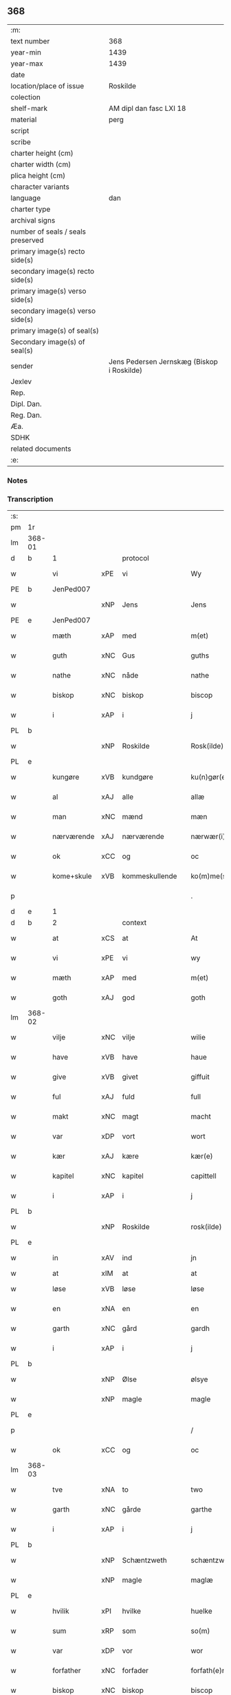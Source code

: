 ** 368

| :m:                               |                                            |
| text number                       | 368                                        |
| year-min                          | 1439                                       |
| year-max                          | 1439                                       |
| date                              |                                            |
| location/place of issue           | Roskilde                                   |
| colection                         |                                            |
| shelf-mark                        | AM dipl dan fasc LXI 18                    |
| material                          | perg                                       |
| script                            |                                            |
| scribe                            |                                            |
| charter height (cm)               |                                            |
| charter width (cm)                |                                            |
| plica height (cm)                 |                                            |
| character variants                |                                            |
| language                          | dan                                        |
| charter type                      |                                            |
| archival signs                    |                                            |
| number of seals / seals preserved |                                            |
| primary image(s) recto side(s)    |                                            |
| secondary image(s) recto side(s)  |                                            |
| primary image(s) verso side(s)    |                                            |
| secondary image(s) verso side(s)  |                                            |
| primary image(s) of seal(s)       |                                            |
| Secondary image(s) of seal(s)     |                                            |
| sender                            | Jens Pedersen Jernskæg (Biskop i Roskilde) |
| Jexlev                            |                                            |
| Rep.                              |                                            |
| Dipl. Dan.                        |                                            |
| Reg. Dan.                         |                                            |
| Æa.                               |                                            |
| SDHK                              |                                            |
| related documents                 |                                            |
| :e:                               |                                            |

*** Notes


*** Transcription
| :s: |        |             |     |                |   |                     |             |   |   |   |        |     |   |   |   |        |          |          |  |    |    |    |    |
| pm  | 1r     |             |     |                |   |                     |             |   |   |   |        |     |   |   |   |        |          |          |  |    |    |    |    |
| lm  | 368-01 |             |     |                |   |                     |             |   |   |   |        |     |   |   |   |        |          |          |  |    |    |    |    |
| d   | b      | 1           |     | protocol       |   |                     |             |   |   |   |        |     |   |   |   |        |          |          |  |    |    |    |    |
| w   |        | vi          | xPE | vi             |   | Wy                  | Wý          |   |   |   |        | dan |   |   |   | 368-01 | 1:protocol |          |  |    |    |    |    |
| PE  | b      | JenPed007   |     |                |   |                     |             |   |   |   |        |     |   |   |   |        |          |          |  |    |    |    |    |
| w   |        |             | xNP | Jens           |   | Jens                | Jen        |   |   |   |        | dan |   |   |   | 368-01 | 1:protocol |          |  |1550|    |    |    |
| PE  | e      | JenPed007   |     |                |   |                     |             |   |   |   |        |     |   |   |   |        |          |          |  |    |    |    |    |
| w   |        | mæth        | xAP | med            |   | m(et)               | mꝫ          |   |   |   |        | dan |   |   |   | 368-01 | 1:protocol |          |  |    |    |    |    |
| w   |        | guth        | xNC | Gus            |   | guths               | guth       |   |   |   |        | dan |   |   |   | 368-01 | 1:protocol |          |  |    |    |    |    |
| w   |        | nathe       | xNC | nåde           |   | nathe               | nathe       |   |   |   |        | dan |   |   |   | 368-01 | 1:protocol |          |  |    |    |    |    |
| w   |        | biskop      | xNC | biskop         |   | biscop              | biſcop      |   |   |   |        | dan |   |   |   | 368-01 | 1:protocol |          |  |    |    |    |    |
| w   |        | i           | xAP | i              |   | j                   | j           |   |   |   |        | dan |   |   |   | 368-01 | 1:protocol |          |  |    |    |    |    |
| PL | b |    |   |   |   |                     |                  |   |   |   |                                 |     |   |   |   |               |          |          |  |    |    |    |    |
| w   |        |             | xNP | Roskilde       |   | Rosk(ilde)          | Roſkꝭ       |   |   |   |        | dan |   |   |   | 368-01 | 1:protocol |          |  |    |    |1518|    |
| PL | e |    |   |   |   |                     |                  |   |   |   |                                 |     |   |   |   |               |          |          |  |    |    |    |    |
| w   |        | kungøre     | xVB | kundgøre       |   | ku(n)gør(e)         | ku̅gør      |   |   |   |        | dan |   |   |   | 368-01 | 1:protocol |          |  |    |    |    |    |
| w   |        | al          | xAJ | alle           |   | allæ                | allæ        |   |   |   |        | dan |   |   |   | 368-01 | 1:protocol |          |  |    |    |    |    |
| w   |        | man         | xNC | mænd           |   | mæn                 | mæ         |   |   |   |        | dan |   |   |   | 368-01 | 1:protocol |          |  |    |    |    |    |
| w   |        | nærværende  | xAJ | nærværende     |   | nærwær(i)nd(e)      | nærwærn   |   |   |   |        | dan |   |   |   | 368-01 | 1:protocol |          |  |    |    |    |    |
| w   |        | ok          | xCC | og             |   | oc                  | oc          |   |   |   |        | dan |   |   |   | 368-01 | 1:protocol |          |  |    |    |    |    |
| w   |        | kome+skule  | xVB | kommeskullende |   | ko(m)me(skulende)   | ko̅me       |   |   |   | de-sup | dan |   |   |   | 368-01 | 1:protocol |          |  |    |    |    |    |
| p   |        |             |     |                |   | .                   | .           |   |   |   |        | dan |   |   |   | 368-01 | 1:protocol |          |  |    |    |    |    |
| d   | e      | 1           |     |                |   |                     |             |   |   |   |        |     |   |   |   |        |          |          |  |    |    |    |    |
| d   | b      | 2           |     | context        |   |                     |             |   |   |   |        |     |   |   |   |        |          |          |  |    |    |    |    |
| w   |        | at          | xCS | at             |   | At                  | At          |   |   |   |        | dan |   |   |   | 368-01 | 2:context |          |  |    |    |    |    |
| w   |        | vi          | xPE | vi             |   | wy                  | wý          |   |   |   |        | dan |   |   |   | 368-01 | 2:context |          |  |    |    |    |    |
| w   |        | mæth        | xAP | med            |   | m(et)               | mꝫ          |   |   |   |        | dan |   |   |   | 368-01 | 2:context |          |  |    |    |    |    |
| w   |        | goth        | xAJ | god            |   | goth                | goth        |   |   |   |        | dan |   |   |   | 368-01 | 2:context |          |  |    |    |    |    |
| lm  | 368-02 |             |     |                |   |                     |             |   |   |   |        |     |   |   |   |        |          |          |  |    |    |    |    |
| w   |        | vilje       | xNC | vilje          |   | wilie               | wilıe       |   |   |   |        | dan |   |   |   | 368-02 | 2:context |          |  |    |    |    |    |
| w   |        | have        | xVB | have           |   | haue                | haue        |   |   |   |        | dan |   |   |   | 368-02 | 2:context |          |  |    |    |    |    |
| w   |        | give        | xVB | givet          |   | giffuit             | giffuit     |   |   |   |        | dan |   |   |   | 368-02 | 2:context |          |  |    |    |    |    |
| w   |        | ful         | xAJ | fuld           |   | full                | full        |   |   |   |        | dan |   |   |   | 368-02 | 2:context |          |  |    |    |    |    |
| w   |        | makt        | xNC | magt           |   | macht               | macht       |   |   |   |        | dan |   |   |   | 368-02 | 2:context |          |  |    |    |    |    |
| w   |        | var         | xDP | vort           |   | wort                | woꝛt        |   |   |   |        | dan |   |   |   | 368-02 | 2:context |          |  |    |    |    |    |
| w   |        | kær         | xAJ | kære           |   | kær(e)              | kær        |   |   |   |        | dan |   |   |   | 368-02 | 2:context |          |  |    |    |    |    |
| w   |        | kapitel     | xNC | kapitel        |   | capittell           | capittell   |   |   |   |        | dan |   |   |   | 368-02 | 2:context |          |  |    |    |    |    |
| w   |        | i           | xAP | i              |   | j                   | j           |   |   |   |        | dan |   |   |   | 368-02 | 2:context |          |  |    |    |    |    |
| PL | b |    |   |   |   |                     |                  |   |   |   |                                 |     |   |   |   |               |          |          |  |    |    |    |    |
| w   |        |             | xNP | Roskilde       |   | rosk(ilde)          | roſkꝭ       |   |   |   |        | dan |   |   |   | 368-02 | 2:context |          |  |    |    |1519|    |
| PL | e |    |   |   |   |                     |                  |   |   |   |                                 |     |   |   |   |               |          |          |  |    |    |    |    |
| w   |        | in          | xAV | ind            |   | jn                  | ȷn          |   |   |   |        | dan |   |   |   | 368-02 | 2:context |          |  |    |    |    |    |
| w   |        | at          | xIM | at             |   | at                  | at          |   |   |   | =      |     |   |   |   |        | 2:context |          |  |    |    |    |    |
| w   |        | løse        | xVB | løse           |   | løse                | løſe        |   |   |   | ==     | dan |   |   |   | 368-02 | 2:context |          |  |    |    |    |    |
| w   |        | en          | xNA | en             |   | en                  | e          |   |   |   |        | dan |   |   |   | 368-02 | 2:context |          |  |    |    |    |    |
| w   |        | garth       | xNC | gård           |   | gardh               | gardh       |   |   |   |        | dan |   |   |   | 368-02 | 2:context |          |  |    |    |    |    |
| w   |        | i           | xAP | i              |   | j                   | j           |   |   |   |        | dan |   |   |   | 368-02 | 2:context |          |  |    |    |    |    |
| PL | b |    |   |   |   |                     |                  |   |   |   |                                 |     |   |   |   |               |          |          |  |    |    |    |    |
| w   |        |             | xNP | Ølse           |   | ølsye               | ølſye       |   |   |   |        | dan |   |   |   | 368-02 | 2:context |          |  |    |    |1520|    |
| w   |        |             | xNP | magle          |   | magle               | magle       |   |   |   |        | dan |   |   |   | 368-02 | 2:context |          |  |    |    |1520|    |
| PL | e |    |   |   |   |                     |                  |   |   |   |                                 |     |   |   |   |               |          |          |  |    |    |    |    |
| p   |        |             |     |                |   | /                   | /           |   |   |   |        | dan |   |   |   | 368-02 | 2:context |          |  |    |    |    |    |
| w   |        | ok          | xCC | og             |   | oc                  | oc          |   |   |   |        | dan |   |   |   | 368-02 | 2:context |          |  |    |    |    |    |
| lm  | 368-03 |             |     |                |   |                     |             |   |   |   |        |     |   |   |   |        |          |          |  |    |    |    |    |
| w   |        | tve         | xNA | to             |   | two                 | two         |   |   |   |        | dan |   |   |   | 368-03 | 2:context |          |  |    |    |    |    |
| w   |        | garth       | xNC | gårde          |   | garthe              | garthe      |   |   |   |        | dan |   |   |   | 368-03 | 2:context |          |  |    |    |    |    |
| w   |        | i           | xAP | i              |   | j                   | j           |   |   |   |        | dan |   |   |   | 368-03 | 2:context |          |  |    |    |    |    |
| PL | b |    |   |   |   |                     |                  |   |   |   |                                 |     |   |   |   |               |          |          |  |    |    |    |    |
| w   |        |             | xNP | Schæntzweth    |   | schæntzweth         | ſchæntzweth |   |   |   |        | dan |   |   |   | 368-03 | 2:context |          |  |    |    |1521|    |
| w   |        |             | xNP | magle          |   | maglæ               | maglæ       |   |   |   |        | dan |   |   |   | 368-03 | 2:context |          |  |    |    |1521|    |
| PL | e |    |   |   |   |                     |                  |   |   |   |                                 |     |   |   |   |               |          |          |  |    |    |    |    |
| w   |        | hvilik      | xPI | hvilke         |   | huelke              | huelke      |   |   |   |        | dan |   |   |   | 368-03 | 2:context |          |  |    |    |    |    |
| w   |        | sum         | xRP | som            |   | so(m)               | ſo̅          |   |   |   |        | dan |   |   |   | 368-03 | 2:context |          |  |    |    |    |    |
| w   |        | var         | xDP | vor            |   | wor                 | woꝛ         |   |   |   |        | dan |   |   |   | 368-03 | 2:context |          |  |    |    |    |    |
| w   |        | forfather   | xNC | forfader       |   | forfath(e)r         | foꝛfathr   |   |   |   |        | dan |   |   |   | 368-03 | 2:context |          |  |    |    |    |    |
| w   |        | biskop      | xNC | biskop         |   | biscop              | biſcop      |   |   |   |        | dan |   |   |   | 368-03 | 2:context |          |  |    |    |    |    |
| PE  | b      | PedLod001   |     |                |   |                     |             |   |   |   |        |     |   |   |   |        |          |          |  |    |    |    |    |
| w   |        |             | xNP | Peder          |   | pæth(e)r            | pæthꝛ      |   |   |   |        | dan |   |   |   | 368-03 | 2:context |          |  |1551|    |    |    |
| PE  | e      | PedLod001   |     |                |   |                     |             |   |   |   |        |     |   |   |   |        |          |          |  |    |    |    |    |
| w   |        | en          | xAT | en             |   | een                 | ee         |   |   |   |        | dan |   |   |   | 368-03 | 2:context |          |  |    |    |    |    |
| w   |        | goth        | xAJ | god            |   | goth                | goth        |   |   |   |        | dan |   |   |   | 368-03 | 2:context |          |  |    |    |    |    |
| w   |        | kone        | xNC | kvinde         |   | q(ui)nne            | qnne       |   |   |   |        | dan |   |   |   | 368-03 | 2:context |          |  |    |    |    |    |
| PE  | b      | KriPed003   |     |                |   |                     |             |   |   |   |        |     |   |   |   |        |          |          |  |    |    |    |    |
| PE | b | KriPed003 |   |   |   |                     |                  |   |   |   |                                 |     |   |   |   |               |          |          |  |    |    |    |    |
| w   |        |             | xNP | Kirstine       |   | kirstine            | kırſtine    |   |   |   |        | dan |   |   |   | 368-03 | 2:context |          |  |1552|2505|    |    |
| PE | e | KriPed003 |   |   |   |                     |                  |   |   |   |                                 |     |   |   |   |               |          |          |  |    |    |    |    |
| lm  | 368-04 |             |     |                |   |                     |             |   |   |   |        |     |   |   |   |        |          |          |  |    |    |    |    |
| w   |        |             | xNP | Oves           |   | awes                | awes        |   |   |   |        | dan |   |   |   | 368-04 | 2:context |          |  |    |2505|    |    |
| PE  | e      | KriPed003   |     |                |   |                     |             |   |   |   |        |     |   |   |   |        |          |          |  |    |    |    |    |
| PE  | b      | OveSte001   |     |                |   |                     |             |   |   |   |        |     |   |   |   |        |          |          |  |    |    |    |    |
| w   |        |             | xNP | Ove            |   | Awe                 | Awe         |   |   |   |        | dan |   |   |   | 368-04 | 2:context |          |  |1553|    |    |    |
| w   |        |             | xNP | Stegs          |   | steghes             | ſteghe     |   |   |   |        | dan |   |   |   | 368-04 | 2:context |          |  |1553|    |    |    |
| PE  | e      | OveSte001   |     |                |   |                     |             |   |   |   |        |     |   |   |   |        |          |          |  |    |    |    |    |
| w   |        | æfterlive   | xNC | efterleve      |   | efft(er)leue        | efftleue   |   |   |   |        | dan |   |   |   | 368-04 | 2:context |          |  |    |    |    |    |
| w   |        | til         | xAP | til            |   | till                | till        |   |   |   |        | dan |   |   |   | 368-04 | 2:context |          |  |    |    |    |    |
| w   |        | pant        | xNC | pant           |   | pant                | pant        |   |   |   |        | dan |   |   |   | 368-04 | 2:context |          |  |    |    |    |    |
| w   |        | sætje       | xVB | sætte          |   | sættæ               | ſættæ       |   |   |   |        | dan |   |   |   | 368-04 | 2:context |          |  |    |    |    |    |
| w   |        | æfter       | xAP | efter          |   | efft(er)            | efft       |   |   |   |        | dan |   |   |   | 368-04 | 2:context |          |  |    |    |    |    |
| w   |        | thæn        | xPE | thi            |   | thy                 | thẏ         |   |   |   |        | dan |   |   |   | 368-04 | 2:context |          |  |    |    |    |    |
| w   |        | sum         | xAV | som            |   | so(m)               | so̅          |   |   |   |        | dan |   |   |   | 368-04 | 2:context |          |  |    |    |    |    |
| w   |        | thæn        | xPE | de             |   | the                 | the         |   |   |   |        | dan |   |   |   | 368-04 | 2:context |          |  |    |    |    |    |
| w   |        | brev        | xNC | brev           |   | breff               | bꝛeff       |   |   |   |        | dan |   |   |   | 368-04 | 2:context |          |  |    |    |    |    |
| w   |        | utvise      | xVB | udvise         |   | vtwise              | vtwiſe      |   |   |   |        | dan |   |   |   | 368-04 | 2:context |          |  |    |    |    |    |
| w   |        | sum         | xRP | som            |   | so(m)               | so̅          |   |   |   |        | dan |   |   |   | 368-04 | 2:context |          |  |    |    |    |    |
| w   |        | thær        | xAV | der            |   | th(e)r              | thꝛ        |   |   |   |        | dan |   |   |   | 368-04 | 2:context |          |  |    |    |    |    |
| w   |        | upa         | xAV | opå            |   | wpa                 | wpa         |   |   |   |        | dan |   |   |   | 368-04 | 2:context |          |  |    |    |    |    |
| w   |        | give        | xVB | givne          |   | giffnæ              | giffnæ      |   |   |   |        | dan |   |   |   | 368-04 | 2:context |          |  |    |    |    |    |
| w   |        | være        | xVB | ere            |   | ær(e)               | ær         |   |   |   |        | dan |   |   |   | 368-04 | 2:context |          |  |    |    |    |    |
| lm  | 368-05 |             |     |                |   |                     |             |   |   |   |        |     |   |   |   |        |          |          |  |    |    |    |    |
| w   |        | ok          | xCC | og             |   | Oc                  | Oc          |   |   |   |        | dan |   |   |   | 368-05 | 2:context |          |  |    |    |    |    |
| w   |        | unne        | xVB | unde           |   | wnne                | wnne        |   |   |   |        | dan |   |   |   | 368-05 | 2:context |          |  |    |    |    |    |
| w   |        | vi          | xPE | vi             |   | wy                  | wẏ          |   |   |   |        | dan |   |   |   | 368-05 | 2:context |          |  |    |    |    |    |
| w   |        | fornævnd    | xAJ | fornævnte      |   | for(nefnde)         | foꝛͩͤ         |   |   |   |        | dan |   |   |   | 368-05 | 2:context |          |  |    |    |    |    |
| w   |        | kapitel     | xNC | kapitel        |   | capittell           | capittell   |   |   |   |        | dan |   |   |   | 368-05 | 2:context |          |  |    |    |    |    |
| w   |        | thænne      | xDD | dette          |   | th(e)ttæ            | tht̅tæ       |   |   |   |        | dan |   |   |   | 368-05 | 2:context |          |  |    |    |    |    |
| w   |        | fornævnd    | xAJ | fornævnte      |   | for(nefnde)         | foꝛͩͤ         |   |   |   |        | dan |   |   |   | 368-05 | 2:context |          |  |    |    |    |    |
| w   |        | goths       | xNC | gods           |   | gotz                | gotz        |   |   |   |        | dan |   |   |   | 368-05 | 2:context |          |  |    |    |    |    |
| w   |        | i           | xAP | i              |   | j                   | j           |   |   |   |        | dan |   |   |   | 368-05 | 2:context |          |  |    |    |    |    |
| w   |        | pant        | xNC | pant           |   | pant                | pant        |   |   |   |        | dan |   |   |   | 368-05 | 2:context |          |  |    |    |    |    |
| w   |        | at          | xIM | at             |   | at                  | at          |   |   |   |        | dan |   |   |   | 368-05 | 2:context |          |  |    |    |    |    |
| w   |        | have        | xVB | have           |   | haue                | haue        |   |   |   |        | dan |   |   |   | 368-05 | 2:context |          |  |    |    |    |    |
| w   |        | i           | xAP | i              |   | j                   | j           |   |   |   |        | dan |   |   |   | 368-05 | 2:context |          |  |    |    |    |    |
| w   |        | al          | xAJ | alle           |   | allæ                | allæ        |   |   |   |        | dan |   |   |   | 368-05 | 2:context |          |  |    |    |    |    |
| w   |        | mate        | xNC | måde           |   | made                | made        |   |   |   |        | dan |   |   |   | 368-05 | 2:context |          |  |    |    |    |    |
| w   |        | sum         | xRP | som            |   | som                 | ſo         |   |   |   |        | dan |   |   |   | 368-05 | 2:context |          |  |    |    |    |    |
| w   |        | thæn        | xAT | det            |   | th(et)              | thꝫ         |   |   |   |        | dan |   |   |   | 368-05 | 2:context |          |  |    |    |    |    |
| w   |        | brev        | xNC | brev           |   | breff               | bꝛeff       |   |   |   |        | dan |   |   |   | 368-05 | 2:context |          |  |    |    |    |    |
| w   |        | utvise      | xVB | udviser        |   | wtwyser             | wtwyſer     |   |   |   |        | dan |   |   |   | 368-05 | 2:context |          |  |    |    |    |    |
| lm  | 368-06 |             |     |                |   |                     |             |   |   |   |        |     |   |   |   |        |          |          |  |    |    |    |    |
| w   |        | sva         | xAV | så             |   | Swo                 | wo         |   |   |   |        | dan |   |   |   | 368-06 | 2:context |          |  |    |    |    |    |
| w   |        | længe       | xAV | længe          |   | længe               | længe       |   |   |   |        | dan |   |   |   | 368-06 | 2:context |          |  |    |    |    |    |
| w   |        | til         | xAP | til            |   | till                | till        |   |   |   |        | dan |   |   |   | 368-06 | 2:context |          |  |    |    |    |    |
| w   |        | vi          | xPE | vi             |   | wy                  | wẏ          |   |   |   |        | dan |   |   |   | 368-06 | 2:context |          |  |    |    |    |    |
| w   |        | æller       | xCC | eller          |   | æll(er)             | æl̅l         |   |   |   |        | dan |   |   |   | 368-06 | 2:context |          |  |    |    |    |    |
| w   |        | var         | xDD | vor            |   | wor                 | woꝛ         |   |   |   |        | dan |   |   |   | 368-06 | 2:context |          |  |    |    |    |    |
| w   |        | æfterkomere | xNC | efterkommere   |   | efft(er)ko(m)mer(e) | efftko̅mer |   |   |   |        | dan |   |   |   | 368-06 | 2:context |          |  |    |    |    |    |
| w   |        | løse        | xVB | løse           |   | løse                | løſe        |   |   |   |        | dan |   |   |   | 368-06 | 2:context |          |  |    |    |    |    |
| w   |        | thænne      | xDD | dette          |   | th(e)ttæ            | thtt̅æ       |   |   |   |        | dan |   |   |   | 368-06 | 2:context |          |  |    |    |    |    |
| w   |        | fornævnd    | xAJ | fornævnte      |   | for(nefnde)         | foꝛͩͤ         |   |   |   |        | dan |   |   |   | 368-06 | 2:context |          |  |    |    |    |    |
| w   |        | goths       | xNC | gods           |   | gotz                | gotz        |   |   |   |        | dan |   |   |   | 368-06 | 2:context |          |  |    |    |    |    |
| w   |        | af          | xAP | af             |   | aff                 | aff         |   |   |   |        | dan |   |   |   | 368-06 | 2:context |          |  |    |    |    |    |
| w   |        | fornævnd    | xAJ | fornævnte      |   | for(nefnde)         | forͩͤ         |   |   |   |        | dan |   |   |   | 368-06 | 2:context |          |  |    |    |    |    |
| w   |        | kapitel     | xNC | kapitel        |   | capittell           | capittell   |   |   |   |        | dan |   |   |   | 368-06 | 2:context |          |  |    |    |    |    |
| w   |        | for         | xAP | for            |   | for                 | foꝛ         |   |   |   |        | dan |   |   |   | 368-06 | 2:context |          |  |    |    |    |    |
| w   |        | thæn        | xAT | de             |   | the                 | the         |   |   |   |        | dan |   |   |   | 368-06 | 2:context |          |  |    |    |    |    |
| w   |        | same        | xAJ | samme          |   | sa(m)me             | ſa̅me        |   |   |   |        | dan |   |   |   | 368-06 | 2:context |          |  |    |    |    |    |
| w   |        | pænning     | xNC | penninge       |   | pen(ninge)          | pe̅         |   |   |   |        | dan |   |   |   | 368-06 | 2:context |          |  |    |    |    |    |
| lm  | 368-07 |             |     |                |   |                     |             |   |   |   |        |     |   |   |   |        |          |          |  |    |    |    |    |
| w   |        | sum         | xRP | som            |   | som                 | ſom         |   |   |   |        | dan |   |   |   | 368-07 | 2:context |          |  |    |    |    |    |
| w   |        | fornævnd    | xAJ | fornævnte      |   | for(nefnde)         | foꝛͩͤ         |   |   |   |        | dan |   |   |   | 368-07 | 2:context |          |  |    |    |    |    |
| w   |        | biskop      | xNC | biskop         |   | biscop              | bıſcop      |   |   |   |        | dan |   |   |   | 368-07 | 2:context |          |  |    |    |    |    |
| PE  | b      | PedLod001   |     |                |   |                     |             |   |   |   |        |     |   |   |   |        |          |          |  |    |    |    |    |
| w   |        |             | xNP | Peder          |   | pæth(e)r            | pæthꝛ      |   |   |   |        | dan |   |   |   | 368-07 | 2:context |          |  |2506|    |    |    |
| PE  | e      | PedLod001   |     |                |   |                     |             |   |   |   |        |     |   |   |   |        |          |          |  |    |    |    |    |
| w   |        | thæn        | xPE | det            |   | th(et)              | thꝫ         |   |   |   |        | dan |   |   |   | 368-07 | 2:context |          |  |    |    |    |    |
| w   |        | i           | xAP | i              |   | j                   | j           |   |   |   |        | dan |   |   |   | 368-07 | 2:context |          |  |    |    |    |    |
| w   |        | pant        | xNC | pant           |   | pant                | pant        |   |   |   |        | dan |   |   |   | 368-07 | 2:context |          |  |    |    |    |    |
| w   |        | foresætje   | xVB | foresætte      |   | for(e) sættæ        | for ſættæ  |   |   |   |        | dan |   |   |   | 368-07 | 2:context |          |  |    |    |    |    |
| d   | e      | 2           |     |                |   |                     |             |   |   |   |        |     |   |   |   |        |          |          |  |    |    |    |    |
| d   | b      | 3           |     | eschatocol     |   |                     |             |   |   |   |        |     |   |   |   |        |          |          |  |    |    |    |    |
| w   |        |             | lat |                |   | Jn                  | Jn          |   |   |   |        | lat |   |   |   | 368-07 | 3:eschatocol |          |  |    |    |    |    |
| w   |        |             | lat |                |   | Cui(us)             | Cuiꝰ        |   |   |   |        | lat |   |   |   | 368-07 | 3:eschatocol |          |  |    |    |    |    |
| w   |        |             | lat |                |   | rei                 | rei         |   |   |   |        | lat |   |   |   | 368-07 | 3:eschatocol |          |  |    |    |    |    |
| w   |        |             | lat |                |   | testimo(nium)       | teſtımoͫ     |   |   |   |        | lat |   |   |   | 368-07 | 3:eschatocol |          |  |    |    |    |    |
| w   |        |             | lat |                |   | Sigillu(m)          | ıgıllu̅     |   |   |   |        | lat |   |   |   | 368-07 | 3:eschatocol |          |  |    |    |    |    |
| w   |        |             | lat |                |   | n(ost)r(u)m         | nr̅         |   |   |   |        | lat |   |   |   | 368-07 | 3:eschatocol |          |  |    |    |    |    |
| w   |        |             | lat |                |   | p(rese)ntib(us)     | pn̅tıb      |   |   |   |        | lat |   |   |   | 368-07 | 3:eschatocol |          |  |    |    |    |    |
| w   |        |             | lat |                |   | e(st)               | e̅           |   |   |   |        | lat |   |   |   | 368-07 | 3:eschatocol |          |  |    |    |    |    |
| w   |        |             | lat |                |   | appe(n)su(m)        | ae̅ſu̅       |   |   |   |        | lat |   |   |   | 368-07 | 3:eschatocol |          |  |    |    |    |    |
| lm  | 368-08 |             |     |                |   |                     |             |   |   |   |        |     |   |   |   |        |          |          |  |    |    |    |    |
| w   |        |             | lat |                |   | Dat(um)             | Datͫ         |   |   |   |        | lat |   |   |   | 368-08 | 3:eschatocol |          |  |    |    |    |    |
| PL  | b      |             |     |                |   |                     |             |   |   |   |        |     |   |   |   |        |          |          |  |    |    |    |    |
| w   |        |             | lat |                |   | rosk(ildis)         | roſkꝭ       |   |   |   |        | lat |   |   |   | 368-08 | 3:eschatocol |          |  |    |    |1522|    |
| PL  | e      |             |     |                |   |                     |             |   |   |   |        |     |   |   |   |        |          |          |  |    |    |    |    |
| w   |        |             | lat |                |   | Anno                | Anno        |   |   |   |        | lat |   |   |   | 368-08 | 3:eschatocol |          |  |    |    |    |    |
| w   |        |             | lat |                |   | d(omi)nj            | dn̅ȷ         |   |   |   |        | lat |   |   |   | 368-08 | 3:eschatocol |          |  |    |    |    |    |
| n   |        |             | lat |                |   | mcdxxxix            | cdxxxix    |   |   |   |        | lat |   |   |   | 368-08 | 3:eschatocol |          |  |    |    |    |    |
| w   |        |             | lat |                |   | d(o)m(ini)ca        | dm̅ca        |   |   |   |        | lat |   |   |   | 368-08 | 3:eschatocol |          |  |    |    |    |    |
| w   |        |             | lat |                |   | Esto                | Eſto        |   |   |   |        | lat |   |   |   | 368-08 | 3:eschatocol |          |  |    |    |    |    |
| w   |        |             | lat |                |   | michi               | michi       |   |   |   |        | lat |   |   |   | 368-08 | 3:eschatocol |          |  |    |    |    |    |
| d   | e      | 3           |     |                |   |                     |             |   |   |   |        |     |   |   |   |        |          |          |  |    |    |    |    |
| :e: |        |             |     |                |   |                     |             |   |   |   |        |     |   |   |   |        |          |          |  |    |    |    |    |